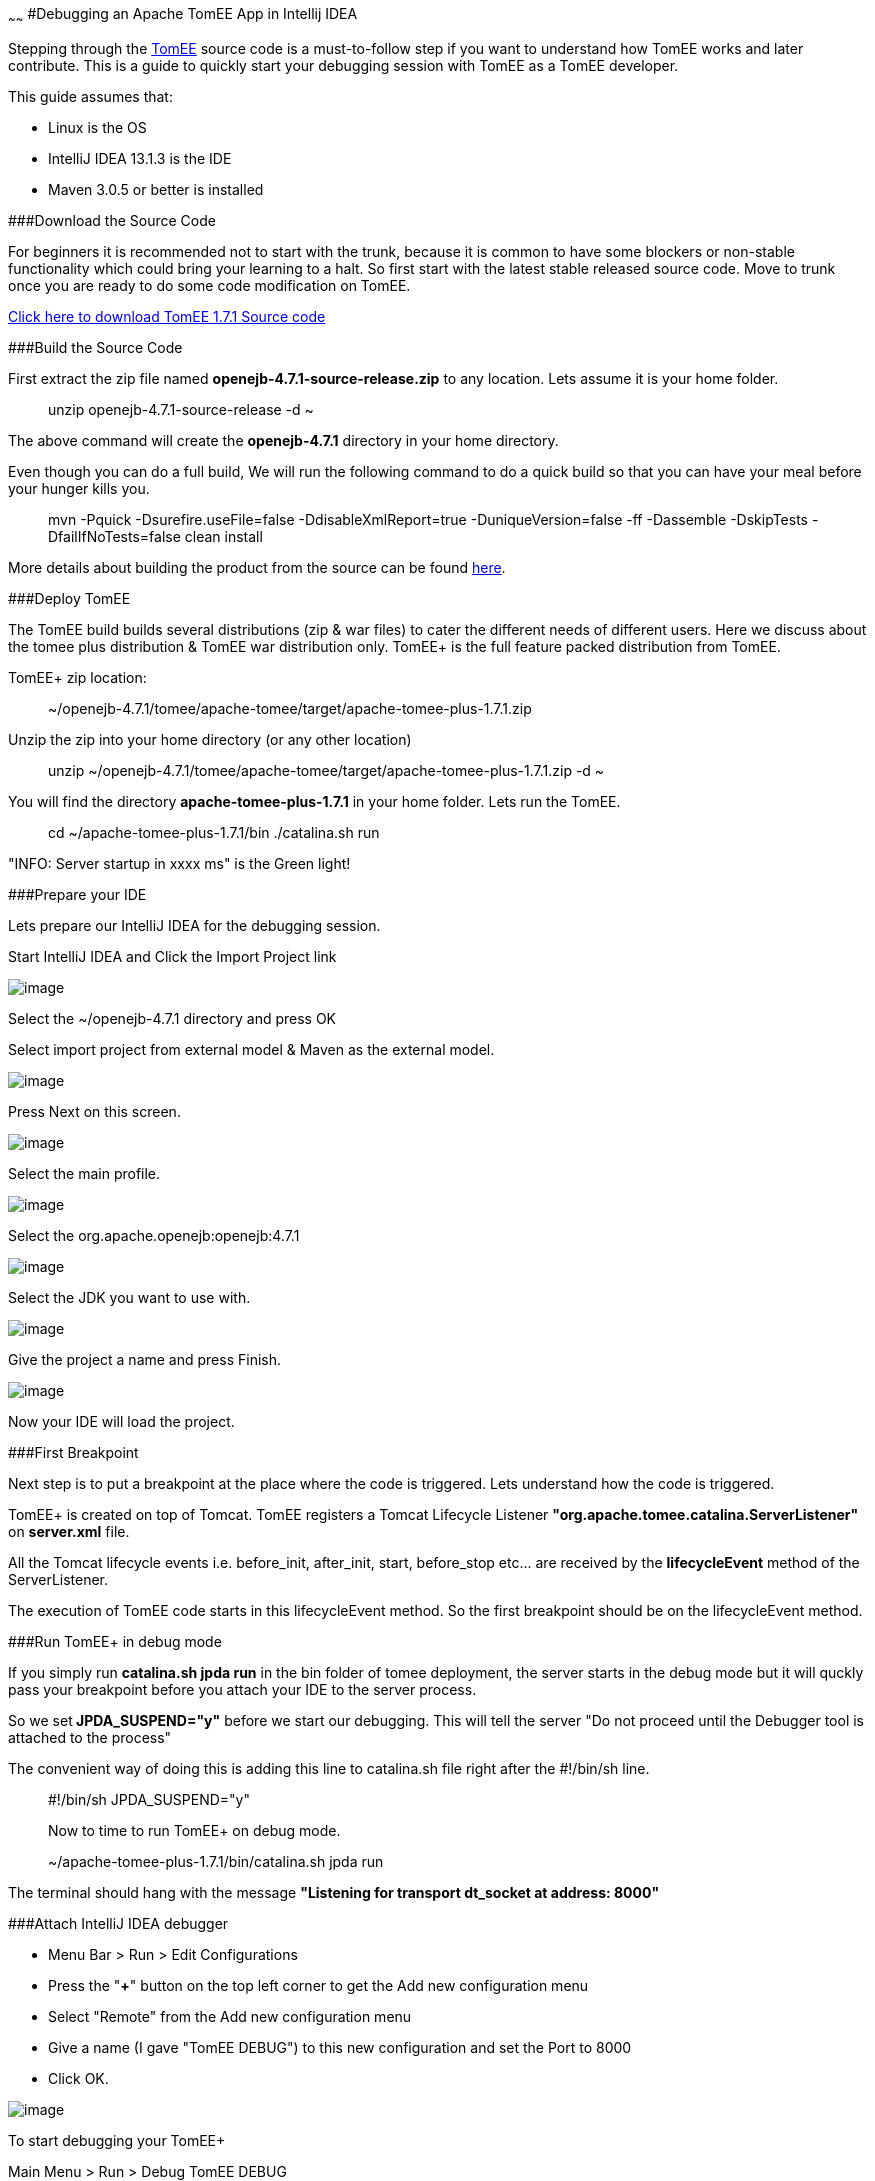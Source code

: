 :index-group: IDE
:type: page
:status: published

~~~~~~
#Debugging an Apache
TomEE App in Intellij IDEA

Stepping through the http://tomee.apache.org/apache-tomee.html[TomEE]
source code is a must-to-follow step if you want to understand how TomEE
works and later contribute. This is a guide to quickly start your
debugging session with TomEE as a TomEE developer.

This guide assumes that:

* Linux is the OS
* IntelliJ IDEA 13.1.3 is the IDE
* Maven 3.0.5 or better is installed

###Download the Source Code

For beginners it is recommended not to start with the trunk, because it
is common to have some blockers or non-stable functionality which could
bring your learning to a halt. So first start with the latest stable
released source code. Move to trunk once you are ready to do some code
modification on TomEE.

http://www.apache.org/dyn/closer.cgi/tomee/tomee-1.7.1/openejb-4.7.1-source-release.zip[Click
here to download TomEE 1.7.1 Source code]

###Build the Source Code

First extract the zip file named *openejb-4.7.1-source-release.zip* to
any location. Lets assume it is your home folder.

_______________________________________
unzip openejb-4.7.1-source-release -d ~
_______________________________________

The above command will create the *openejb-4.7.1* directory in your home
directory.

Even though you can do a full build, We will run the following command
to do a quick build so that you can have your meal before your hunger
kills you.

_________________________________________________________________________________________________________________________________________________
mvn -Pquick -Dsurefire.useFile=false -DdisableXmlReport=true
-DuniqueVersion=false -ff -Dassemble -DskipTests -DfailIfNoTests=false
clean install
_________________________________________________________________________________________________________________________________________________

More details about building the product from the source can be found
http://tomee.apache.org/dev/source-code.html[here].

###Deploy TomEE

The TomEE build builds several distributions (zip & war files) to cater
the different needs of different users. Here we discuss about the tomee
plus distribution & TomEE war distribution only. TomEE+ is the full
feature packed distribution from TomEE.

TomEE+ zip location:

_____________________________________________________________________
~/openejb-4.7.1/tomee/apache-tomee/target/apache-tomee-plus-1.7.1.zip
_____________________________________________________________________

Unzip the zip into your home directory (or any other location)

________________________________________________________________________________
unzip
~/openejb-4.7.1/tomee/apache-tomee/target/apache-tomee-plus-1.7.1.zip -d
~
________________________________________________________________________________

You will find the directory *apache-tomee-plus-1.7.1* in your home
folder. Lets run the TomEE.

__________________________________________________
cd ~/apache-tomee-plus-1.7.1/bin ./catalina.sh run
__________________________________________________

"INFO: Server startup in xxxx ms" is the Green light!

###Prepare your IDE

Lets prepare our IntelliJ IDEA for the debugging session.

Start IntelliJ IDEA and Click the Import Project link

image:idea1.png[image]

Select the ~/openejb-4.7.1 directory and press OK

Select import project from external model & Maven as the external model.

image:idea3.png[image]

Press Next on this screen.

image:idea4.png[image]

Select the main profile.

image:idea6.png[image]

Select the org.apache.openejb:openejb:4.7.1

image:idea7.png[image]

Select the JDK you want to use with.

image:idea8.png[image]

Give the project a name and press Finish.

image:idea9.png[image]

Now your IDE will load the project.

###First Breakpoint

Next step is to put a breakpoint at the place where the code is
triggered. Lets understand how the code is triggered.

TomEE+ is created on top of Tomcat. TomEE registers a Tomcat Lifecycle
Listener *"org.apache.tomee.catalina.ServerListener"* on *server.xml*
file.

All the Tomcat lifecycle events i.e. before_init, after_init, start,
before_stop etc... are received by the *lifecycleEvent* method of the
ServerListener.

The execution of TomEE code starts in this lifecycleEvent method. So the
first breakpoint should be on the lifecycleEvent method.

###Run TomEE+ in debug mode

If you simply run *catalina.sh jpda run* in the bin folder of tomee
deployment, the server starts in the debug mode but it will quckly pass
your breakpoint before you attach your IDE to the server process.

So we set** JPDA_SUSPEND="y"** before we start our debugging. This will
tell the server "Do not proceed until the Debugger tool is attached to
the process"

The convenient way of doing this is adding this line to catalina.sh file
right after the #!/bin/sh line.

________________________________________
#!/bin/sh JPDA_SUSPEND="y"

Now to time to run TomEE+ on debug mode.
________________________________________

__________________________________________________
~/apache-tomee-plus-1.7.1/bin/catalina.sh jpda run
__________________________________________________

The terminal should hang with the message *"Listening for transport
dt_socket at address: 8000"*

###Attach IntelliJ IDEA debugger

* Menu Bar > Run > Edit Configurations
* Press the "*+*" button on the top left corner to get the Add new
configuration menu
* Select "Remote" from the Add new configuration menu
* Give a name (I gave "TomEE DEBUG") to this new configuration and set
the Port to 8000
* Click OK.

image:idea10.png[image]

To start debugging your TomEE+

Main Menu > Run > Debug TomEE DEBUG

Congratulations! You hit the break point you put at the startup of the
TomEE code. Carry on with your debugging session to learn more.
